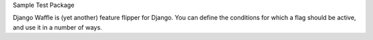 Sample Test Package

Django Waffle is (yet another) feature flipper for Django. You can
define the conditions for which a flag should be active, and use it in
a number of ways.
